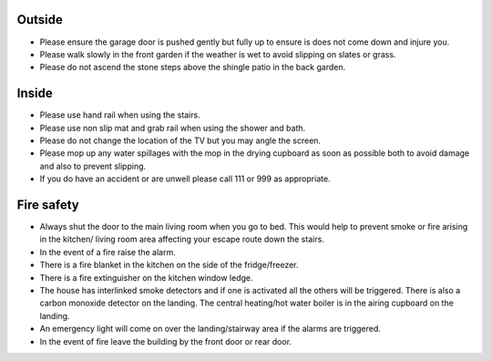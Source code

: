 .. title: Safety Information
.. slug: safety
.. date: 2024-01-28 19:24:31 UTC
.. tags: 
.. category: 
.. link: 
.. description: 
.. type: text

.. |br| raw:: html

   <br />



Outside 
-------

•	Please ensure the garage door is pushed gently but fully up to ensure is does not come down and injure you. 
•	Please walk slowly in the front garden if the weather is wet to avoid slipping on slates or grass. 
•	Please do not ascend the stone steps above the shingle patio in the back garden.


Inside
------

•	Please use hand rail when using the stairs.
•	Please use non slip mat and grab rail when using the shower and bath.
•	Please do not change the location of the TV but you may angle the screen.
•	Please mop up any water spillages with the mop in the drying cupboard as soon as possible both to avoid damage and also to prevent slipping.
•	If you do have an accident or are unwell please call 111 or 999 as appropriate.

 
Fire safety
-----------

•	Always shut the door to the main living room when you go to bed. This would help to prevent smoke or fire arising in the kitchen/ living room area affecting your escape route down the stairs. 
•	In the event of a fire raise the alarm.
•	There is a fire blanket in the kitchen on the side of the fridge/freezer. 
•	There is a fire extinguisher on the kitchen window ledge. 
•	The house has interlinked smoke detectors and if one is activated all the others will be triggered. There is also a carbon monoxide detector on the landing. The central heating/hot water boiler is in the airing cupboard on the landing. 
•	An emergency light will come on over the landing/stairway area if the alarms are triggered.
•	In the event of fire leave the building by the front door or rear door.
